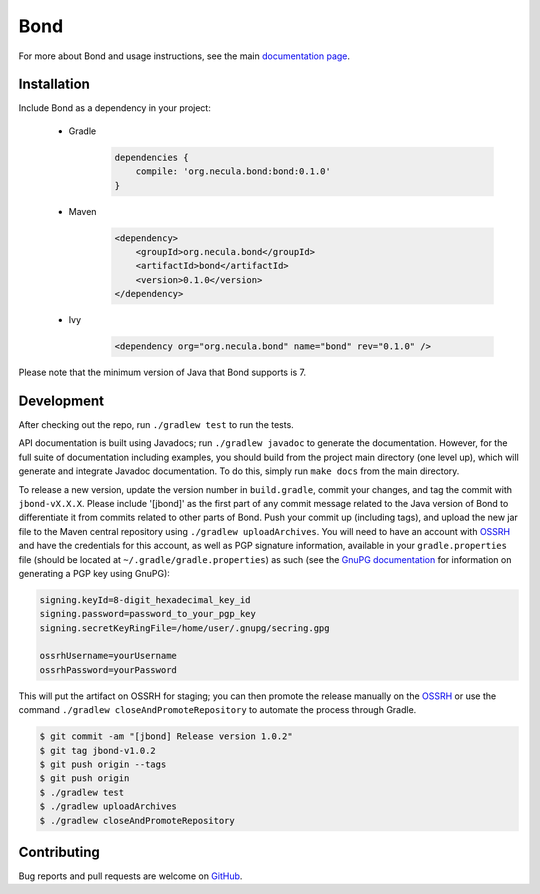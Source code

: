 Bond
.......................

For more about Bond and usage instructions, see the main `documentation page <http://necula01.github.io/bond/>`_.

Installation
-----------------------

Include Bond as a dependency in your project:

    - Gradle
        .. code-block:: groovy
     
            dependencies {
                compile: 'org.necula.bond:bond:0.1.0'
            }

    - Maven
        .. code-block:: xml

            <dependency>
                <groupId>org.necula.bond</groupId>
                <artifactId>bond</artifactId>
                <version>0.1.0</version>
            </dependency>                

    - Ivy
        .. code-block:: xml

            <dependency org="org.necula.bond" name="bond" rev="0.1.0" />
    
Please note that the minimum version of Java that Bond supports is 7.

Development
-----------------------

After checking out the repo, run ``./gradlew test`` to run the tests. 

API documentation is built using Javadocs; run ``./gradlew javadoc`` to generate the documentation.
However, for the full suite of documentation including examples, you should build from the 
project main directory (one level up), which will generate and integrate Javadoc documentation.
To do this, simply run ``make docs`` from the main directory. 

.. rst_newVersionInstructionsStart



To release a new version, update the version number in ``build.gradle``,
commit your changes, and tag the commit with ``jbond-vX.X.X``. Please include '[jbond]' as the
first part of any commit message related to the Java version of Bond to differentiate it from
commits related to other parts of Bond. Push your commit up (including tags), and upload the
new jar file to the Maven central repository using ``./gradlew uploadArchives``. You will need
to have an account with `OSSRH <http://central.sonatype.org/pages/ossrh-guide.html>`_ and have
the credentials for this account, as well as PGP signature information, available in your
``gradle.properties`` file (should be located at ``~/.gradle/gradle.properties``) as such
(see the `GnuPG documentation <https://www.gnupg.org/documentation/howtos.html>`_ 
for information on generating a PGP key using GnuPG):

.. code::

    signing.keyId=8-digit_hexadecimal_key_id
    signing.password=password_to_your_pgp_key
    signing.secretKeyRingFile=/home/user/.gnupg/secring.gpg

    ossrhUsername=yourUsername
    ossrhPassword=yourPassword

This will put the artifact on OSSRH for staging; you can then promote the release manually
on the `OSSRH <https://oss.sonatype.org/>`_ or use the command ``./gradlew closeAndPromoteRepository``
to automate the process through Gradle. 

.. code:: bash

    $ git commit -am "[jbond] Release version 1.0.2"
    $ git tag jbond-v1.0.2
    $ git push origin --tags
    $ git push origin
    $ ./gradlew test
    $ ./gradlew uploadArchives
    $ ./gradlew closeAndPromoteRepository

.. rst_newVersionInstructionsEnd

Contributing
-----------------------

Bug reports and pull requests are welcome on `GitHub <https://github.com/necula01/bond>`_.

